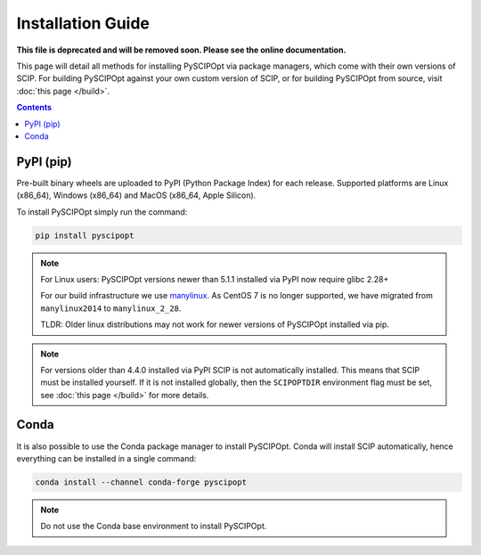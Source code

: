 ##################
Installation Guide
##################

**This file is deprecated and will be removed soon. Please see the online documentation.**

This page will detail all methods for installing PySCIPOpt via package managers,
which come with their own versions of SCIP. For building PySCIPOpt against your
own custom version of SCIP, or for building PySCIPOpt from source, visit :doc:`this page </build>`.

.. contents:: Contents


PyPI (pip)
============

Pre-built binary wheels are uploaded to PyPI (Python Package Index) for each release.
Supported platforms are Linux (x86_64), Windows (x86_64) and MacOS (x86_64, Apple Silicon).

To install PySCIPOpt simply run the command:

.. code-block:: bash

  pip install pyscipopt

.. note:: For Linux users: PySCIPOpt versions newer than 5.1.1 installed via PyPI now require glibc 2.28+

  For our build infrastructure we use `manylinux <https://github.com/pypa/manylinux>`_.
  As CentOS 7 is no longer supported, we have migrated from ``manylinux2014`` to ``manylinux_2_28``.

  TLDR: Older linux distributions may not work for newer versions of PySCIPOpt installed via pip.

.. note:: For versions older than 4.4.0 installed via PyPI SCIP is not automatically installed.
  This means that SCIP must be installed yourself. If it is not installed globally,
  then the ``SCIPOPTDIR`` environment flag must be set, see :doc:`this page </build>` for more details.


Conda
=====

It is also possible to use the Conda package manager to install PySCIPOpt.
Conda will install SCIP automatically, hence everything can be installed in a single command:

.. code-block:: bash

  conda install --channel conda-forge pyscipopt

.. note:: Do not use the Conda base environment to install PySCIPOpt.

